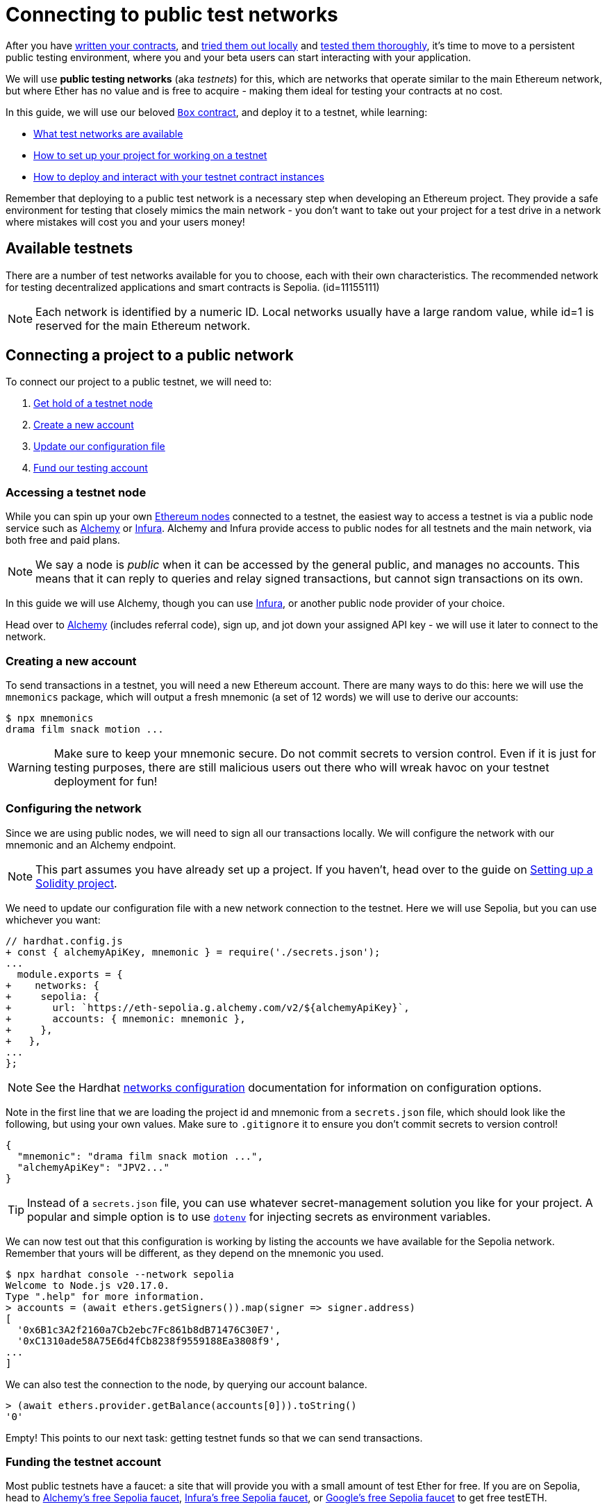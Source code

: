 = Connecting to public test networks

After you have xref:developing-smart-contracts.adoc[written your contracts], and xref:deploying-and-interacting.adoc[tried them out locally] and xref:writing-automated-tests.adoc[tested them thoroughly], it's time to move to a persistent public testing environment, where you and your beta users can start interacting with your application.

We will use *public testing networks* (aka _testnets_) for this, which are networks that operate similar to the main Ethereum network, but where Ether has no value and is free to acquire - making them ideal for testing your contracts at no cost.

In this guide, we will use our beloved xref:developing-smart-contracts.adoc#box-contract[`Box` contract], and deploy it to a testnet, while learning:

* <<testnet-list, What test networks are available>>
* <<connecting-project-to-network, How to set up your project for working on a testnet>>
* <<working-on-testnet, How to deploy and interact with your testnet contract instances>>

Remember that deploying to a public test network is a necessary step when developing an Ethereum project. They provide a safe environment for testing that closely mimics the main network - you don't want to take out your project for a test drive in a network where mistakes will cost you and your users money!

[[testnet-list]]
== Available testnets

There are a number of test networks available for you to choose, each with their own characteristics. The recommended network for testing decentralized applications and smart contracts is Sepolia. (id=11155111)

NOTE: Each network is identified by a numeric ID. Local networks usually have a large random value, while id=1 is reserved for the main Ethereum network.

[[connecting-project-to-network]]
== Connecting a project to a public network

To connect our project to a public testnet, we will need to:

  . <<accessing-a-testnet-node, Get hold of a testnet node>>
  . <<creating-a-new-account, Create a new account>>
  . <<configuring-the-network, Update our configuration file>>
  . <<finding-a-testnet-account, Fund our testing account>>

[[accessing-a-testnet-node]]
=== Accessing a testnet node

While you can spin up your own https://ethereum.org/en/developers/docs/nodes-and-clients/run-a-node/[Ethereum nodes] connected to a testnet, the easiest way to access a testnet is via a public node service such as https://alchemy.com/[Alchemy] or https://infura.io[Infura]. Alchemy and Infura provide access to public nodes for all testnets and the main network, via both free and paid plans.

NOTE: We say a node is _public_ when it can be accessed by the general public, and manages no accounts. This means that it can reply to queries and relay signed transactions, but cannot sign transactions on its own.

In this guide we will use Alchemy, though you can use https://infura.io/[Infura], or another public node provider of your choice.  

Head over to https://dashboard.alchemyapi.io/signup?referral=53fcee38-b894-4d5f-bd65-885d241f8d29[Alchemy] (includes referral code), sign up, and jot down your assigned API key - we will use it later to connect to the network.

[[creating-a-new-account]]
=== Creating a new account

To send transactions in a testnet, you will need a new Ethereum account. There are many ways to do this: here we will use the `mnemonics` package, which will output a fresh mnemonic (a set of 12 words) we will use to derive our accounts:

[source,console]
----
$ npx mnemonics
drama film snack motion ...
----

WARNING: Make sure to keep your mnemonic secure. Do not commit secrets to version control. Even if it is just for testing purposes, there are still malicious users out there who will wreak havoc on your testnet deployment for fun!

[[configuring-the-network]]
=== Configuring the network

Since we are using public nodes, we will need to sign all our transactions locally. We will configure the network with our mnemonic and an Alchemy endpoint.

NOTE: This part assumes you have already set up a project. If you haven't, head over to the guide on xref:developing-smart-contracts.adoc#setting-up-a-solidity-project[Setting up a Solidity project].

We need to update our configuration file with a new network connection to the testnet. Here we will use Sepolia, but you can use whichever you want:
[.hardhat]
--
[source,diff]
----
// hardhat.config.js
+ const { alchemyApiKey, mnemonic } = require('./secrets.json');
...
  module.exports = {
+    networks: {
+     sepolia: {
+       url: `https://eth-sepolia.g.alchemy.com/v2/${alchemyApiKey}`,
+       accounts: { mnemonic: mnemonic },
+     },
+   },
...
};
----

NOTE: See the Hardhat https://hardhat.org/config/#json-rpc-based-networks[networks configuration] documentation for information on configuration options.
--
Note in the first line that we are loading the project id and mnemonic from a `secrets.json` file, which should look like the following, but using your own values. Make sure to `.gitignore` it to ensure you don't commit secrets to version control!

[source,json]
----
{
  "mnemonic": "drama film snack motion ...",
  "alchemyApiKey": "JPV2..."
}
----

TIP: Instead of a `secrets.json` file, you can use whatever secret-management solution you like for your project. A popular and simple option is to use https://github.com/motdotla/dotenv[`dotenv`] for injecting secrets as environment variables.

We can now test out that this configuration is working by listing the accounts we have available for the Sepolia network. Remember that yours will be different, as they depend on the mnemonic you used.

[.hardhat]
--
[source,console]
----
$ npx hardhat console --network sepolia
Welcome to Node.js v20.17.0.
Type ".help" for more information.
> accounts = (await ethers.getSigners()).map(signer => signer.address)
[
  '0x6B1c3A2f2160a7Cb2ebc7Fc861b8dB71476C30E7',
  '0xC1310ade58A75E6d4fCb8238f9559188Ea3808f9',
...
]
----
--
We can also test the connection to the node, by querying our account balance.
[.hardhat]
--
[source,console]
----
> (await ethers.provider.getBalance(accounts[0])).toString()
'0'
----
--

Empty! This points to our next task: getting testnet funds so that we can send transactions.

[[finding-a-testnet-account]]
=== Funding the testnet account

Most public testnets have a faucet: a site that will provide you with a small amount of test Ether for free. If you are on Sepolia, head to https://www.alchemy.com/faucets/ethereum-sepolia[Alchemy's free Sepolia faucet], https://www.infura.io/faucet[Infura's free Sepolia faucet], or https://cloud.google.com/application/web3/faucet/ethereum/sepolia[Google's free Sepolia faucet] to get free testETH.

Armed with a funded account, let's deploy our contracts to the testnet!

[[working-on-testnet]]
== Working on a testnet

With a project configured to work on a public testnet, we can now finally xref::deploying-and-interacting.adoc#deploying-a-smart-contract[deploy our `Box` contract]. The command here is exactly the same as if you were on your xref::deploying-and-interacting.adoc#local-blockchain[local development network], though it will take a few seconds to run as new blocks are mined.

[.hardhat]
--
[source,console]
----
$ npx hardhat run --network sepolia scripts/deploy.js
Deploying Box...
Box deployed to: 0x1b99CCaCea0e4046db618770dEF72180F8138641
----
--

That's it! Your `Box` contract instance will be forever stored in the testnet, and publicly accessible to anyone. 

You can see your contract on a block explorer such as https://etherscan.io/[Etherscan]. Remember to access the explorer on the testnet where you deployed your contract, such as https://sepolia.etherscan.io[sepolia.etherscan.io] for Sepolia.

[.hardhat]
--
TIP: You can check out the contract we deployed in the example above, along with all transactions sent to it, https://sepolia.etherscan.io/address/0x1b99CCaCea0e4046db618770dEF72180F8138641[here].
--

You can also interact with your instance as you regularly would, either using the xref::deploying-and-interacting.adoc#interacting-from-the-console[console], or xref::deploying-and-interacting.adoc#interacting-programatically[programmatically].

[.hardhat]
--
```console
$ npx hardhat console --network sepolia
Welcome to Node.js v20.17.0.
Type ".help" for more information.
> const Box = await ethers.getContractFactory('Box');
undefined
> const box = await Box.attach('0x1b99CCaCea0e4046db618770dEF72180F8138641');
undefined
> await box.store(42);
{
  hash: '0x330e331d30ee83f96552d82b7fdfa6156f9f97d549a612eeef7283d18b31d107',
...
> (await box.retrieve()).toString()
'42'
```
--
Keep in mind that every transaction will cost some gas, so you will eventually need to top up your account with more funds.

== Next steps

After thoroughly testing your application on a public testnet, you are ready for the last step on the development journey: xref:preparing-for-mainnet.adoc[deploying your application in production].
